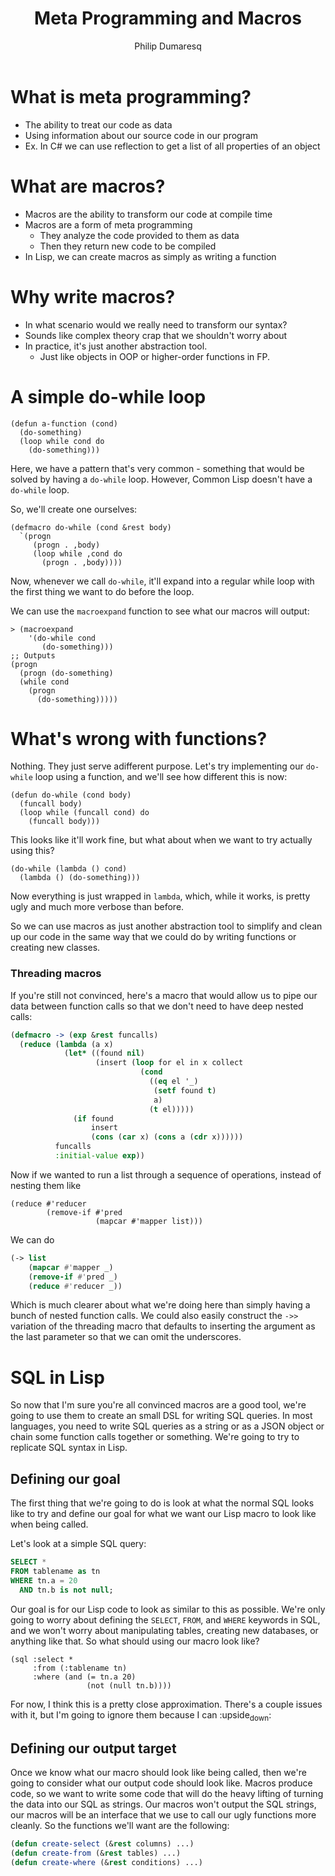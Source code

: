 #+TITLE: Meta Programming and Macros
#+Author: Philip Dumaresq
#+HTML_HEAD: <link rel="stylesheet" type="text/css" href="/s/repos/dotfiles/.emacs.d/src/languages/my-org-css.css" />

* What is meta programming?
- The ability to treat our code as data
- Using information about our source code in our program
- Ex. In C# we can use reflection to get a list of all properties of an object

* What are macros?
- Macros are the ability to transform our code at compile time
- Macros are a form of meta programming
  - They analyze the code provided to them as data
  - Then they return new code to be compiled
- In Lisp, we can create macros as simply as writing a function

* Why write macros?
- In what scenario would we really need to transform our syntax?
- Sounds like complex theory crap that we shouldn't worry about
- In practice, it's just another abstraction tool.
  - Just like objects in OOP or higher-order functions in FP.

* A simple do-while loop

#+BEGIN_SRC common-lisp
(defun a-function (cond)
  (do-something)
  (loop while cond do
    (do-something)))
#+END_SRC

Here, we have a pattern that's very common - something that would be solved by having a ~do-while~
loop. However, Common Lisp doesn't have a ~do-while~ loop. 

So, we'll create one ourselves:

#+BEGIN_SRC common-lisp
(defmacro do-while (cond &rest body)
  `(progn
     (progn . ,body)
     (loop while ,cond do
       (progn . ,body))))
#+END_SRC

Now, whenever we call ~do-while~, it'll expand into a regular while loop with the first thing we want 
to do before the loop. 

We can use the ~macroexpand~ function to see what our macros will output:

#+BEGIN_SRC common-lisp :results macroexpand
> (macroexpand 
    '(do-while cond
       (do-something)))
;; Outputs
(progn
  (progn (do-something)
  (while cond
    (progn
      (do-something)))))
#+END_SRC

* What's wrong with functions?
Nothing. They just serve adifferent purpose. Let's try implementing our ~do-while~ loop using a 
function, and we'll see how different this is now:

#+BEGIN_SRC common-lisp
(defun do-while (cond body)
  (funcall body)
  (loop while (funcall cond) do
    (funcall body)))
#+END_SRC

This looks like it'll work fine, but what about when we want to try actually using this?

#+BEGIN_SRC common-lisp
(do-while (lambda () cond)
  (lambda () (do-something)))
#+END_SRC

Now everything is just wrapped in ~lambda~, which, while it works, is pretty ugly and much more 
verbose than before.

So we can use macros as just another abstraction tool to simplify and clean up our code in the same
way that we could do by writing functions or creating new classes.

*** Threading macros
If you're still not convinced, here's a macro that would allow us to pipe our data between function
calls so that we don't need to have deep nested calls:

#+begin_src lisp
(defmacro -> (exp &rest funcalls)
  (reduce (lambda (a x)
            (let* ((found nil)
                   (insert (loop for el in x collect
                             (cond
                               ((eq el '_)
                                (setf found t)
                                a)
                               (t el)))))
              (if found
                  insert
                  (cons (car x) (cons a (cdr x))))))
          funcalls
          :initial-value exp))
#+end_src

Now if we wanted to run a list through a sequence of operations, instead of nesting them like 

#+begin_src common-lisp
(reduce #'reducer 
        (remove-if #'pred 
                   (mapcar #'mapper list)))
#+end_src

We can do 

#+begin_src emacs-lisp
(-> list 
    (mapcar #'mapper _)
    (remove-if #'pred _)
    (reduce #'reducer _))
#+end_src

Which is much clearer about what we're doing here than simply having a bunch of nested function
calls. We could also easily construct the ~->>~ variation of the threading macro that defaults to
inserting the argument as the last parameter so that we can omit the underscores.

* SQL in Lisp

So now that I'm sure you're all convinced macros are a good tool, we're going to use them to create
an small DSL for writing SQL queries. In most languages, you need to write SQL queries as a string
or as a JSON object or chain some function calls together or something. We're going to try to
replicate SQL syntax in Lisp. 

** Defining our goal
The first thing that we're going to do is look at what the normal SQL looks like to try and define
our goal for what we want our Lisp macro to look like when being called.

Let's look at a simple SQL query:

#+BEGIN_SRC sql
SELECT * 
FROM tablename as tn
WHERE tn.a = 20
  AND tn.b is not null;
#+END_SRC

Our goal is for our Lisp code to look as similar to this as possible. We're only going to worry
about defining the ~SELECT~, ~FROM~, and ~WHERE~ keywords in SQL, and we won't worry about manipulating
tables, creating new databases, or anything like that. So what should using our macro look like?

#+BEGIN_SRC common-lisp
(sql :select *
     :from (:tablename tn)
     :where (and (= tn.a 20)
                 (not (null tn.b))))
#+END_SRC

For now, I think this is a pretty close approximation. There's a couple issues with it, but I'm
going to ignore them because I can :upside_down: 

** Defining our output target
Once we know what our macro should look like being called, then we're going to consider what our
output code should look like. Macros produce code, so we want to write some code that will do the
heavy lifting of turning the data into our SQL as strings. Our macros won't output the SQL strings, 
our macros will be an interface that we use to call our ugly functions more cleanly. So the
functions we'll want are the following:

#+begin_src lisp
(defun create-select (&rest columns) ...)
(defun create-from (&rest tables) ...)
(defun create-where (&rest conditions) ...)
#+end_src




